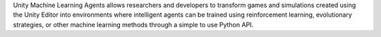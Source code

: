 Unity Machine Learning Agents allows researchers and developers to transform games and simulations created using the Unity Editor into environments where intelligent agents can be trained using reinforcement learning, evolutionary strategies, or other machine learning methods through a simple to use Python API.


